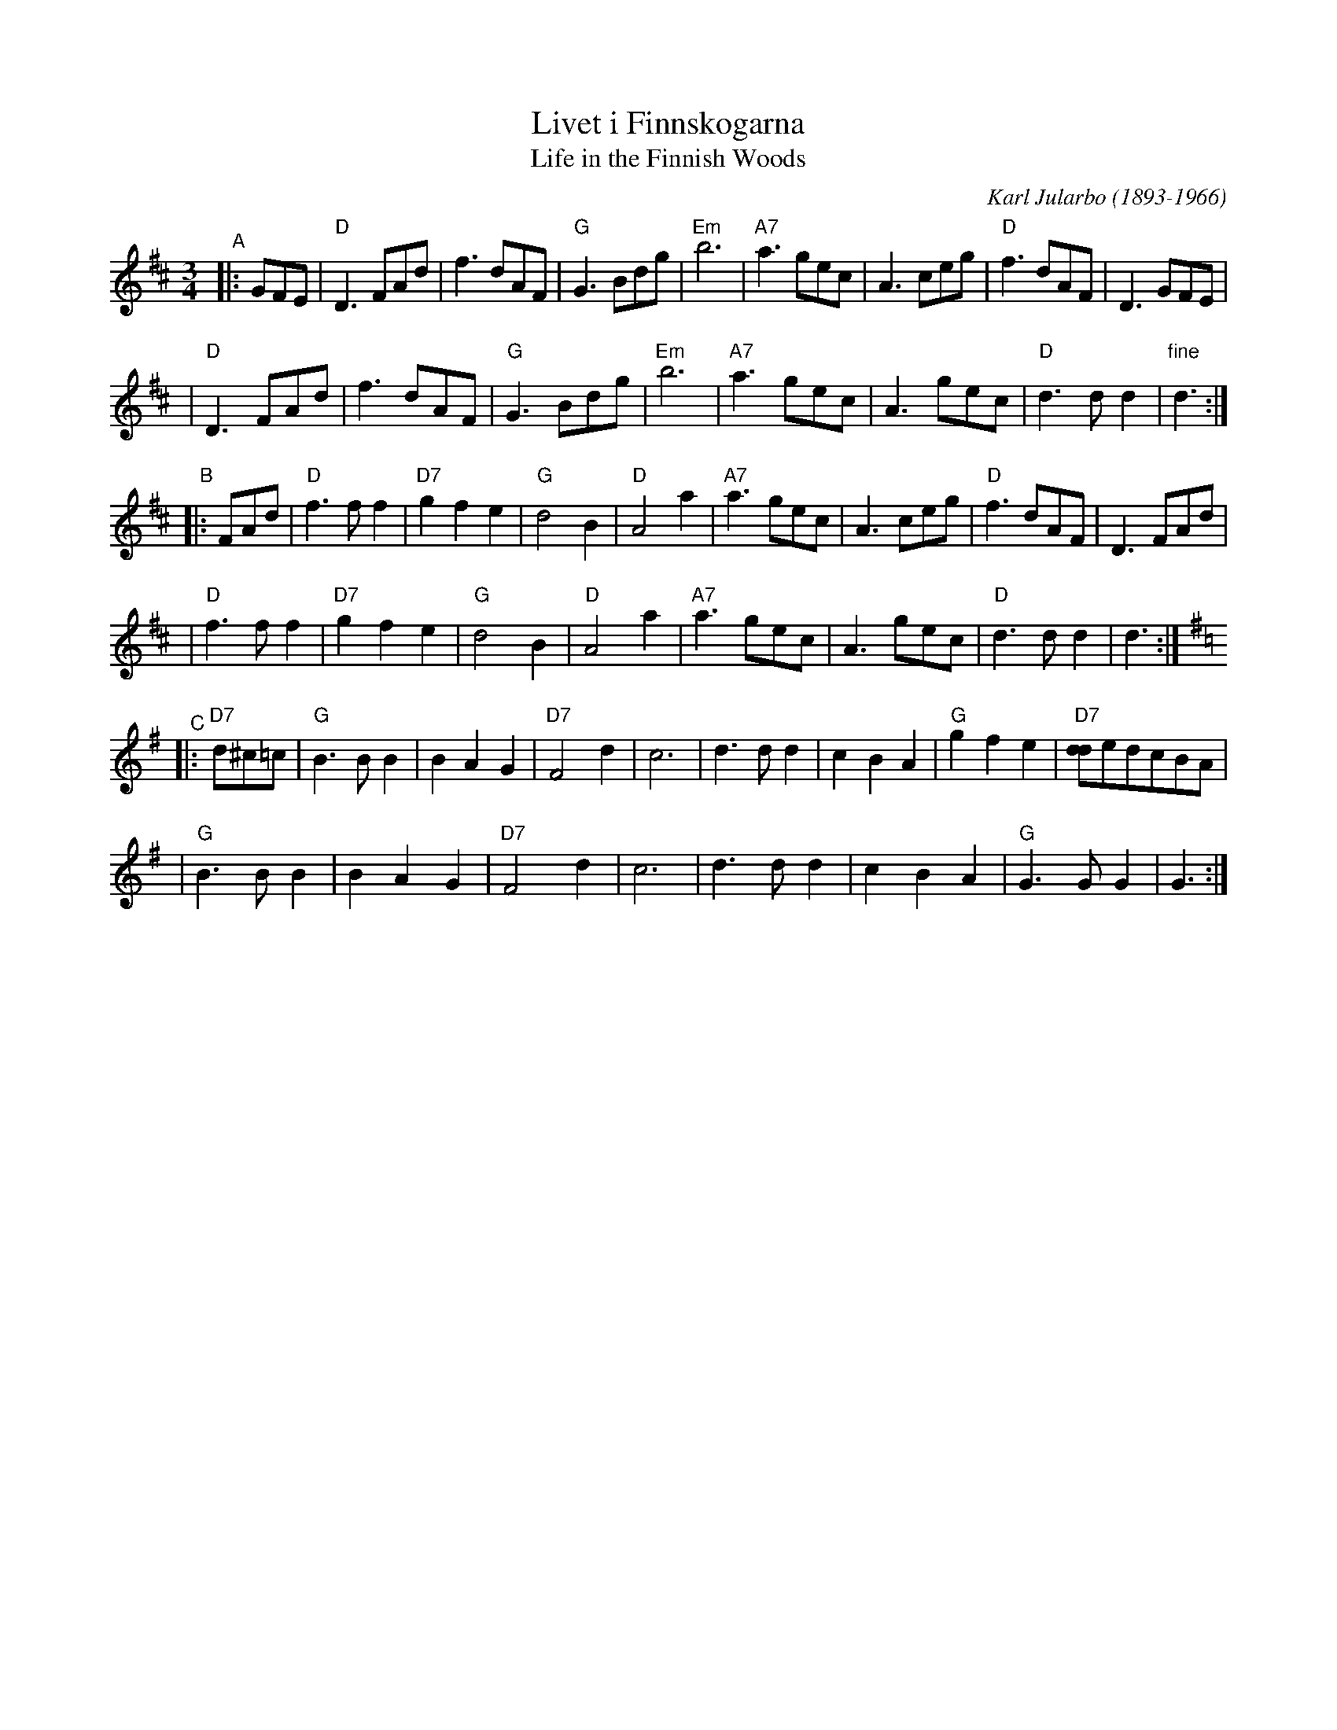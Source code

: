 
X: 1
T: Livet i Finnskogarna
T: Life in the Finnish Woods
C: Karl Jularbo (1893-1966)
B: published in "Jularbos B\"asta" (1938) in Sweden
Z: 1997 by John Chambers <jc:trillian.mit.edu>
N: Original tune for the US song "Mockingbird Hill"
R: waltz
M: 3/4
L: 1/8
K: D
"^A"|: GFE \
| "D"D3FAd | f3dAF | "G"G3Bdg | "Em"b6 | "A7"a3gec | A3ceg | "D"f3dAF | D3GFE |
| "D"D3FAd | f3dAF | "G"G3Bdg | "Em"b6 | "A7"a3gec | A3gec | "D"d3 d d2 | "fine"d3 :|
"^B"|: FAd \
| "D"f3ff2 | "D7"g2f2e2 | "G"d4B2 | "D"A4a2 | "A7"a3gec | A3ceg | "D"f3dAF | D3FAd |
| "D"f3ff2 | "D7"g2f2e2 | "G"d4B2 | "D"A4a2 | "A7"a3gec | A3gec | "D"d3 d d2 | d3 :| [K:G]
"^C"|: "D7"d^c=c \
| "G"B3BB2 | B2A2G2 | "D7"F4d2 | c6 | d3dd2 | c2B2A2 | "G"g2f2e2 | "D7"[dd]edcBA |
| "G"B3BB2 | B2A2G2 | "D7"F4d2 | c6 | d3dd2 | c2B2A2 | "G"G3GG2 | G3 :|


X: 1
T: Livet i Finnskogarna
T: Life in the Finnish Woods
C: Karl Jularbo (1893-1966)
B: published in "Jularbos B\"asta" (1938) in Sweden
Z: 1997 by John Chambers <jc:trillian.mit.edu>
N: Original tune for the US song "Mockingbird Hill"
R: waltz
M: 3/4
L: 1/8
K: G
"^A"|: B,DB, \
| "G"G,3B,DG | B3GDB, | "C"C3EGc | "Am"e6 | "D7"d3cAF | D3FAc | "G"B3GDB, | G,3B,DB, |
| "G"G,3B,DG | B3GDB, | "C"C3EGc | "Am"e6 | "D7"d3cAF | D3cAF | G2{AG}FG BA | "G fine"G3 :|
"^B"|: B,DG \
| "G"B3BB2 | "G7"c2B2A2 | "C"G4E2 | "G"D4d2 | "D7"d3cAF | D3FAc | "G"B3GDB, | G,3B,DG |
| "G"B3BB2 | "G7"c2B2A2 | "C"G4E2 | "G"D4d2 | "D7"d3cAF | D3cAF | G2{AG}FG BA | "G"G3 :| [K:C]
"^C"|: "G7"G^F=F \
| "C"E3EE2 | E2D2C2 | "G7"B,4G2 | F6 | G3GG2 | F2E2D2 | "C"c2B2A2 | "G7"[GG]AGFED |
| "C"E3EE2 | E2D2C2 | "G7"B,4G2 | F6 | G3GG2 | F2E2D2 | "C"C3CC2 | C3 :|

